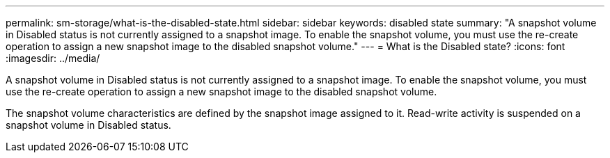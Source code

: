 ---
permalink: sm-storage/what-is-the-disabled-state.html
sidebar: sidebar
keywords: disabled state
summary: "A snapshot volume in Disabled status is not currently assigned to a snapshot image. To enable the snapshot volume, you must use the re-create operation to assign a new snapshot image to the disabled snapshot volume."
---
= What is the Disabled state?
:icons: font
:imagesdir: ../media/

[.lead]
A snapshot volume in Disabled status is not currently assigned to a snapshot image. To enable the snapshot volume, you must use the re-create operation to assign a new snapshot image to the disabled snapshot volume.

The snapshot volume characteristics are defined by the snapshot image assigned to it. Read-write activity is suspended on a snapshot volume in Disabled status.
